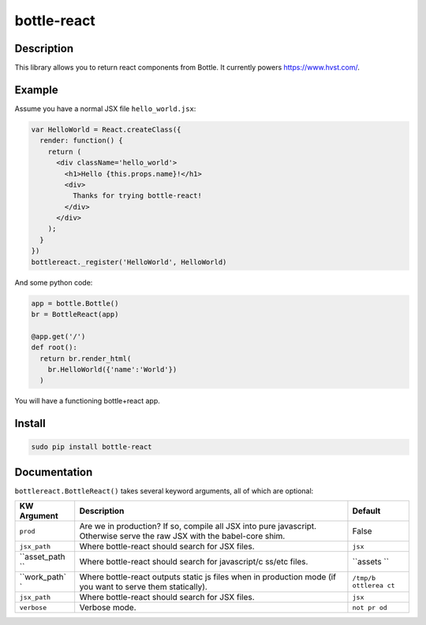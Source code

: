 bottle-react
============

Description
-----------

This library allows you to return react components from Bottle. It
currently powers https://www.hvst.com/.

Example
-------

Assume you have a normal JSX file ``hello_world.jsx``:

.. code:: js

    var HelloWorld = React.createClass({
      render: function() {
        return (
          <div className='hello_world'>
            <h1>Hello {this.props.name}!</h1>
            <div>
              Thanks for trying bottle-react!
            </div>
          </div>
        );
      }
    })
    bottlereact._register('HelloWorld', HelloWorld)

And some python code:

.. code:: python

    app = bottle.Bottle()
    br = BottleReact(app)

    @app.get('/')
    def root():
      return br.render_html(
        br.HelloWorld({'name':'World'})
      )

You will have a functioning bottle+react app.

Install
-------

.. code:: python

    sudo pip install bottle-react

Documentation
-------------

``bottlereact.BottleReact()`` takes several keyword arguments, all of
which are optional:

+--------------+--------------+----------+
| KW Argument  | Description  | Default  |
+==============+==============+==========+
| ``prod``     | Are we in    | False    |
|              | production?  |          |
|              | If so,       |          |
|              | compile all  |          |
|              | JSX into     |          |
|              | pure         |          |
|              | javascript.  |          |
|              | Otherwise    |          |
|              | serve the    |          |
|              | raw JSX with |          |
|              | the          |          |
|              | babel-core   |          |
|              | shim.        |          |
+--------------+--------------+----------+
| ``jsx_path`` | Where        | ``jsx``  |
|              | bottle-react |          |
|              | should       |          |
|              | search for   |          |
|              | JSX files.   |          |
+--------------+--------------+----------+
| ``asset_path | Where        | ``assets |
| ``           | bottle-react | ``       |
|              | should       |          |
|              | search for   |          |
|              | javascript/c |          |
|              | ss/etc       |          |
|              | files.       |          |
+--------------+--------------+----------+
| ``work_path` | Where        | ``/tmp/b |
| `            | bottle-react | ottlerea |
|              | outputs      | ct``     |
|              | static js    |          |
|              | files when   |          |
|              | in           |          |
|              | production   |          |
|              | mode (if you |          |
|              | want to      |          |
|              | serve them   |          |
|              | statically). |          |
+--------------+--------------+----------+
| ``jsx_path`` | Where        | ``jsx``  |
|              | bottle-react |          |
|              | should       |          |
|              | search for   |          |
|              | JSX files.   |          |
+--------------+--------------+----------+
| ``verbose``  | Verbose      | ``not pr |
|              | mode.        | od``     |
+--------------+--------------+----------+
